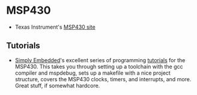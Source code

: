 #+BEGIN_COMMENT
.. title: Electronics references
.. slug: index
.. date: 2017-05-05 21:19:20 UTC-06:00
.. tags: electronics, reference
.. category: electronics
.. link: 
.. description: Useful links about chips, radios, and so on
.. type: text
#+END_COMMENT


* MSP430

 - Texas Instrument's [[http://www.ti.com/msp430][MSP430 site]]
 
** Tutorials

 - [[http://www.simplyembedded.org][Simply Embedded]]'s excellent series of programming [[http://www.simplyembedded.org/tutorials/][tutorials]] for the
   MSP430.  This takes you through setting up a toolchain with the gcc
   compiler and mspdebug, sets up a makefile with a nice project
   structure, covers the MSP430 clocks, timers, and interrupts, and
   more.  Great stuff, if somewhat hardcore.  
